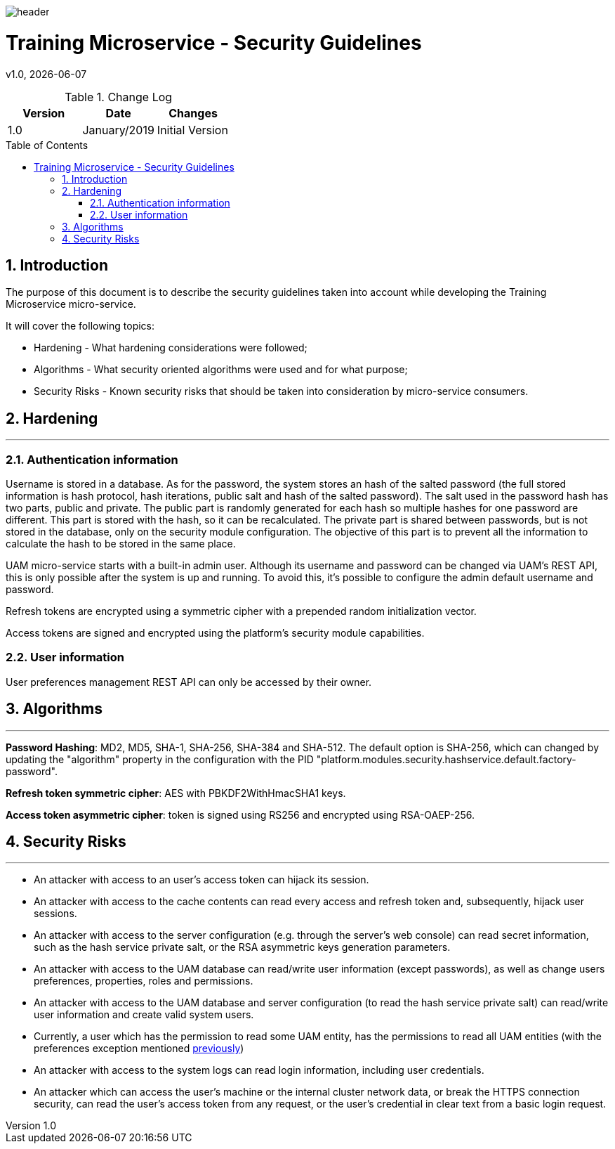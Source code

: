 :docdir: ../appendices
:icons: font
:author: Digital Journey Product Development Team
:imagesdir: ./images
:imagesoutdir: ./images
//embedded images
:data-uri:
// empty line
:blank: pass:[ +]
// Toc
:toc: macro
:toclevels: 3
:sectnums:
:sectnumlevels: 3
// Variables
:revnumber: 1.0
:arrow: icon:angle-double-down[]
:ms_name: Training Microservice
:source-highlighter: highlightjs

image::shared/header.png[]

= {ms_name} - Security Guidelines
v{revnumber}, {docdate}

<<<

.Change Log
[%header,cols=3*]
|===
| Version
| Date
| Changes

| 1.0
| January/2019
| Initial Version
|===

toc::[]

<<<

== Introduction

The purpose of this document is to describe the security guidelines taken into account while developing the {ms_name} micro-service.

It will cover the following topics:

* Hardening - What hardening considerations were followed;
* Algorithms - What security oriented algorithms were used and for what purpose;
* Security Risks - Known security risks that should be taken into consideration by micro-service consumers.

== Hardening
'''

=== Authentication information

Username is stored in a database. As for the password, the system stores an hash of the salted password (the full stored information is hash protocol, hash iterations, public salt and hash of the salted password).
The salt used in the password hash has two parts, public and private.
The public part is randomly generated for each hash so multiple hashes for one password are different.
This part is stored with the hash, so it can be recalculated.
The private part is shared between passwords, but is not stored in the database, only on the security module configuration.
The objective of this part is to prevent all the information to calculate the hash to be stored in the same place.

UAM micro-service starts with a built-in admin user. Although its username and password can be changed via UAM's REST
API, this is only possible after the system is up and running. To avoid this, it's possible to configure the admin default
username and password.

Refresh tokens are encrypted using a symmetric cipher with a prepended random initialization vector.

Access tokens are signed and encrypted using the platform's security module capabilities.

=== User information

[[user-preferences-permisssion]]User preferences management REST API can only be accessed by their owner.

== Algorithms
'''

*Password Hashing*: MD2, MD5, SHA-1, SHA-256, SHA-384 and SHA-512. The default option is SHA-256, which can changed by updating
the "algorithm" property in the configuration with the PID "platform.modules.security.hashservice.default.factory-password".

*Refresh token symmetric cipher*: AES with PBKDF2WithHmacSHA1 keys.

*Access token asymmetric cipher*: token is signed using RS256 and encrypted using RSA-OAEP-256.

== Security Risks
'''

* An attacker with access to an user's access token can hijack its session.
* An attacker with access to the cache contents can read every access and refresh token and,
subsequently, hijack user sessions.
* An attacker with access to the server configuration (e.g. through the server's web console) can read secret information, such as the hash service private salt, or the RSA asymmetric keys generation parameters.
* An attacker with access to the UAM database can read/write user information (except passwords), as well as change users preferences, properties, roles and permissions.
* An attacker with access to the UAM database and server configuration (to read the hash service private salt) can read/write user information and create valid system users.
* Currently, a user which has the permission to read some UAM entity, has the permissions to read all UAM entities (with the preferences exception mentioned <<user-preferences-permisssion, previously>>)
* An attacker with access to the system logs can read login information, including user credentials.
* An attacker which can access the user's machine or the internal cluster network data, or break the HTTPS connection security,
can read the user's access token from any request, or the user's credential in clear text from a basic login request.
